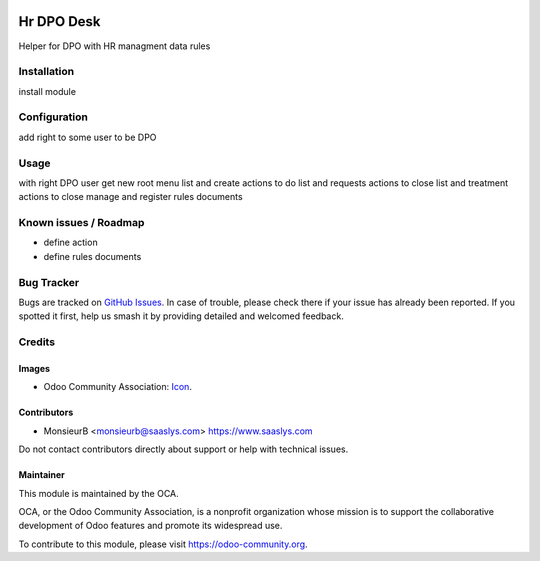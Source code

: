 .. image:: https://img.shields.io/badge/license-AGPL--3-blue.png
   :target: https://www.gnu.org/licenses/agpl
   :alt: License: AGPL-3

==============
Hr DPO Desk
==============

Helper for DPO with HR managment data rules

Installation
============

install module 


Configuration
=============

add right to some user to be DPO

Usage
=====

with right 
DPO user get new root menu
list and create actions to do
list and requests actions to close
list and treatment actions to close
manage and register rules documents  


Known issues / Roadmap
======================

* define action
* define rules documents

Bug Tracker
===========

Bugs are tracked on `GitHub Issues
<https://github.com/OCA/{project_repo}/issues>`_. In case of trouble, please
check there if your issue has already been reported. If you spotted it first,
help us smash it by providing detailed and welcomed feedback.

Credits
=======

Images
------

* Odoo Community Association: `Icon <https://odoo-community.org/logo.png>`_.

Contributors
------------

* MonsieurB <monsieurb@saaslys.com> https://www.saaslys.com

Do not contact contributors directly about support or help with technical issues.

Maintainer
----------

.. image:: https://odoo-community.org/logo.png
   :alt: Odoo Community Association
   :target: https://odoo-community.org

This module is maintained by the OCA.

OCA, or the Odoo Community Association, is a nonprofit organization whose
mission is to support the collaborative development of Odoo features and
promote its widespread use.

To contribute to this module, please visit https://odoo-community.org.
